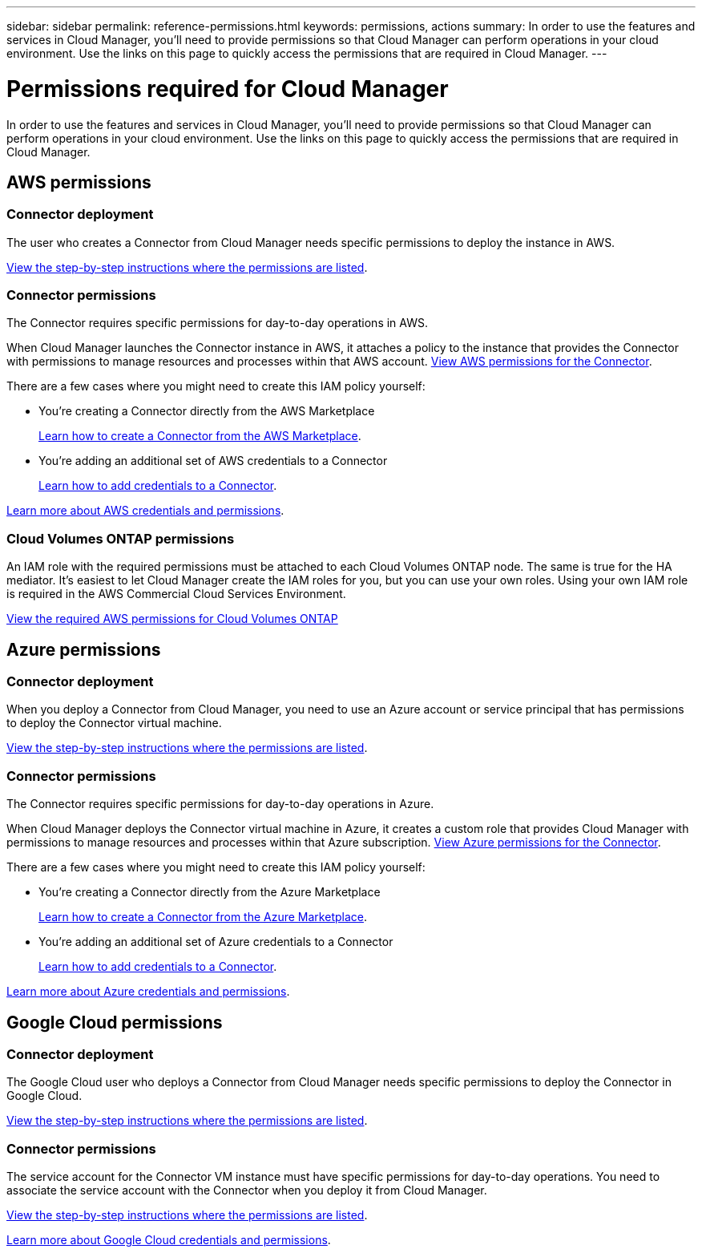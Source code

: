 ---
sidebar: sidebar
permalink: reference-permissions.html
keywords: permissions, actions
summary: In order to use the features and services in Cloud Manager, you'll need to provide permissions so that Cloud Manager can perform operations in your cloud environment. Use the links on this page to quickly access the permissions that are required in Cloud Manager.
---

= Permissions required for Cloud Manager
:hardbreaks:
:nofooter:
:icons: font
:linkattrs:
:imagesdir: ./media/

[.lead]
In order to use the features and services in Cloud Manager, you'll need to provide permissions so that Cloud Manager can perform operations in your cloud environment. Use the links on this page to quickly access the permissions that are required in Cloud Manager.

== AWS permissions

=== Connector deployment

The user who creates a Connector from Cloud Manager needs specific permissions to deploy the instance in AWS.

link:task-creating-connectors-aws.html[View the step-by-step instructions where the permissions are listed].

=== Connector permissions

The Connector requires specific permissions for day-to-day operations in AWS.

When Cloud Manager launches the Connector instance in AWS, it attaches a policy to the instance that provides the Connector with permissions to manage resources and processes within that AWS account. link:reference-permissions-aws.html[View AWS permissions for the Connector].

There are a few cases where you might need to create this IAM policy yourself:

* You're creating a Connector directly from the AWS Marketplace
+
link:task-launching-aws-mktp.html[Learn how to create a Connector from the AWS Marketplace].

* You're adding an additional set of AWS credentials to a Connector
+
link:task-adding-aws-accounts.html#add-credentials-to-a-connector[Learn how to add credentials to a Connector].

link:concept-accounts-aws.html[Learn more about AWS credentials and permissions].

=== Cloud Volumes ONTAP permissions

An IAM role with the required permissions must be attached to each Cloud Volumes ONTAP node. The same is true for the HA mediator. It's easiest to let Cloud Manager create the IAM roles for you, but you can use your own roles. Using your own IAM role is required in the AWS Commercial Cloud Services Environment.

https://docs.netapp.com/us-en/cloud-manager-cloud-volumes-ontap/task-set-up-iam-roles.html[View the required AWS permissions for Cloud Volumes ONTAP^]

== Azure permissions

=== Connector deployment

When you deploy a Connector from Cloud Manager, you need to use an Azure account or service principal that has permissions to deploy the Connector virtual machine.

link:task-creating-connectors-azure.html[View the step-by-step instructions where the permissions are listed].

=== Connector permissions

The Connector requires specific permissions for day-to-day operations in Azure.

When Cloud Manager deploys the Connector virtual machine in Azure, it creates a custom role that provides Cloud Manager with permissions to manage resources and processes within that Azure subscription. link:reference-permissions-azure.html[View Azure permissions for the Connector].

There are a few cases where you might need to create this IAM policy yourself:

* You're creating a Connector directly from the Azure Marketplace
+
link:task-launching-azure-mktp.html[Learn how to create a Connector from the Azure Marketplace].

* You're adding an additional set of Azure credentials to a Connector
+
link:https://review.docs.netapp.com/us-en/cloud-manager-setup-admin_july-2022-aws-permissions/task-adding-azure-accounts.html#adding-additional-azure-credentials-to-cloud-manager[Learn how to add credentials to a Connector].

link:concept-accounts-azure.html[Learn more about Azure credentials and permissions].

== Google Cloud permissions

=== Connector deployment

The Google Cloud user who deploys a Connector from Cloud Manager needs specific permissions to deploy the Connector in Google Cloud.

link:task-creating-connectors-gcp.html[View the step-by-step instructions where the permissions are listed].

=== Connector permissions

The service account for the Connector VM instance must have specific permissions for day-to-day operations. You need to associate the service account with the Connector when you deploy it from Cloud Manager.

link:task-creating-connectors-gcp.html[View the step-by-step instructions where the permissions are listed].

link:concept-accounts-gcp.html[Learn more about Google Cloud credentials and permissions].

